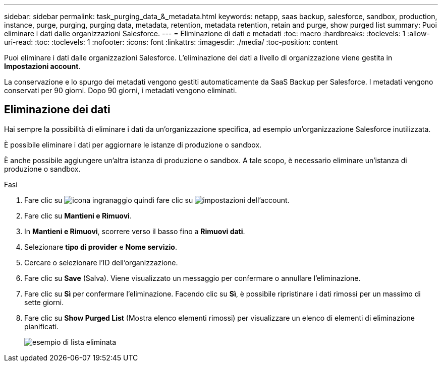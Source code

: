 ---
sidebar: sidebar 
permalink: task_purging_data_&_metadata.html 
keywords: netapp, saas backup, salesforce, sandbox, production, instance, purge, purging, purging data, metadata, retention, metadata retention, retain and purge, show purged list 
summary: Puoi eliminare i dati dalle organizzazioni Salesforce. 
---
= Eliminazione di dati e metadati
:toc: macro
:hardbreaks:
:toclevels: 1
:allow-uri-read: 
:toc: 
:toclevels: 1
:nofooter: 
:icons: font
:linkattrs: 
:imagesdir: ./media/
:toc-position: content


[role="lead"]
Puoi eliminare i dati dalle organizzazioni Salesforce. L'eliminazione dei dati a livello di organizzazione viene gestita in *Impostazioni account*.

La conservazione e lo spurgo dei metadati vengono gestiti automaticamente da SaaS Backup per Salesforce. I metadati vengono conservati per 90 giorni. Dopo 90 giorni, i metadati vengono eliminati.



== Eliminazione dei dati

Hai sempre la possibilità di eliminare i dati da un'organizzazione specifica, ad esempio un'organizzazione Salesforce inutilizzata.

È possibile eliminare i dati per aggiornare le istanze di produzione o sandbox.

È anche possibile aggiungere un'altra istanza di produzione o sandbox. A tale scopo, è necessario eliminare un'istanza di produzione o sandbox.

.Fasi
. Fare clic su image:icon_gear.gif["icona ingranaggio"] quindi fare clic su image:account_settings.gif["impostazioni dell'account"].
. Fare clic su *Mantieni e Rimuovi*.
. In *Mantieni e Rimuovi*, scorrere verso il basso fino a *Rimuovi dati*.
. Selezionare *tipo di provider* e *Nome servizio*.
. Cercare o selezionare l'ID dell'organizzazione.
. Fare clic su *Save* (Salva). Viene visualizzato un messaggio per confermare o annullare l'eliminazione.
. Fare clic su *Sì* per confermare l'eliminazione. Facendo clic su *Sì*, è possibile ripristinare i dati rimossi per un massimo di sette giorni.
. Fare clic su *Show Purged List* (Mostra elenco elementi rimossi) per visualizzare un elenco di elementi di eliminazione pianificati.
+
image:purged_list_example.gif["esempio di lista eliminata"]


